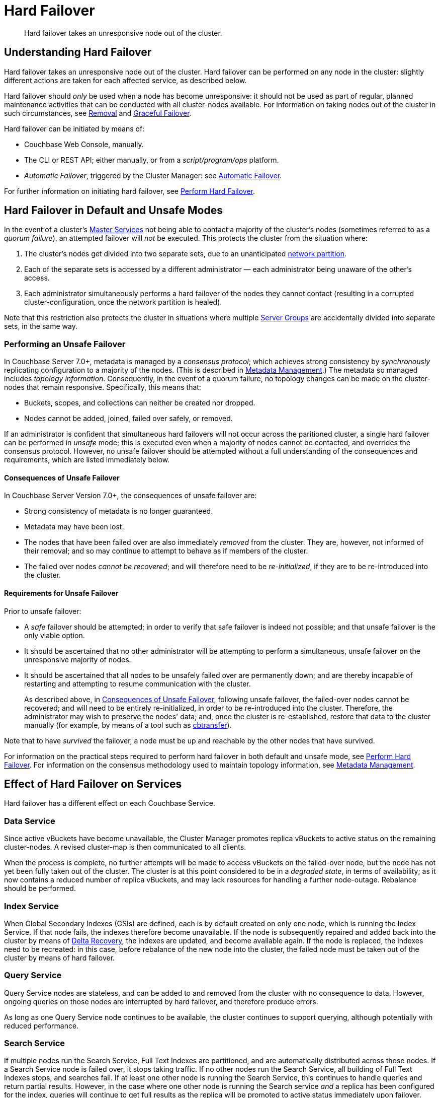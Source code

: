 = Hard Failover
:description: Hard failover takes an unresponsive node out of the cluster.

[abstract]
{description}

[#understanding-hard-]
== Understanding Hard Failover

Hard failover takes an unresponsive node out of the cluster.
Hard failover can be performed on any node in the cluster: slightly different actions are taken for each affected service, as described below.

Hard failover should _only_ be used when a node has become unresponsive: it should not be used as part of regular, planned maintenance activities that can be conducted with all cluster-nodes available.
For information on taking nodes out of the cluster in such circumstances, see
xref:learn:clusters-and-availability/removal.adoc[Removal] and xref:learn:clusters-and-availability/graceful-failover.adoc[Graceful Failover].

Hard failover can be initiated by means of:

* Couchbase Web Console, manually.
* The CLI or REST API; either manually, or from a [.path]_script/program/ops_ platform.
* _Automatic Failover_, triggered by the Cluster Manager: see xref:learn:clusters-and-availability/automatic-failover.adoc[Automatic Failover].

For further information on initiating hard failover, see xref:manage:manage-nodes/failover-hard.adoc[Perform Hard Failover].

[#default-and-unsafe]
== Hard Failover in Default and Unsafe Modes

In the event of a cluster’s xref:learn:clusters-and-availability/cluster-manager.adoc#master-services[Master Services] not being able to contact a majority of the cluster’s nodes (sometimes referred to as a _quorum failure_), an attempted failover will _not_ be executed.
This protects the cluster from the situation where:

. The cluster’s nodes get divided into two separate sets, due to an unanticipated https://en.wikipedia.org/wiki/Network_partition[network partition^].

. Each of the separate sets is accessed by a different administrator &#8212; each administrator being unaware of the other’s access.

. Each administrator simultaneously performs a hard failover of the nodes they cannot contact (resulting in a corrupted cluster-configuration, once the network partition is healed).

Note that this restriction also protects the cluster in situations where multiple xref:learn:clusters-and-availability/groups.adoc[Server Groups] are accidentally divided into separate sets, in the same way.

[#performing-an-unsafe-failover]
=== Performing an Unsafe Failover

In Couchbase Server 7.0+, metadata is managed by a _consensus protocol_; which achieves strong consistency by _synchronously_ replicating configuration to a majority of the nodes.
(This is described in xref:learn:clusters-and-availability/metadata-management.adoc[Metadata Management].)
The metadata so managed includes _topology information_.
Consequently, in the event of a quorum failure, no topology changes can be made on the cluster-nodes that remain responsive.
Specifically, this means that:

* Buckets, scopes, and collections can neither be created nor dropped.

* Nodes cannot be added, joined, failed over safely, or removed.

If an administrator is confident that simultaneous hard failovers will not occur across the paritioned cluster, a single hard failover can be performed in _unsafe_ mode; this is executed even when a majority of nodes cannot be contacted, and overrides the consensus protocol.
However, no unsafe failover should be attempted without a full understanding of the consequences and requirements, which are listed immediately below.

[#consequences-of-unsafe-failover]
==== Consequences of Unsafe Failover

In Couchbase Server Version 7.0+, the consequences of unsafe failover are:

* Strong consistency of metadata is no longer guaranteed.

* Metadata may have been lost.

* The nodes that have been failed over are also immediately _removed_ from the cluster.
They are, however, not informed of their removal; and so may continue to attempt to behave as if members of the cluster.

* The failed over nodes _cannot be recovered_; and will therefore need to be _re-initialized_, if they are to be re-introduced into the cluster.

[#requirements-for-unsafe-failover]
==== Requirements for Unsafe Failover

Prior to unsafe failover:

* A _safe_ failover should be attempted; in order to verify that safe failover is indeed not possible; and that unsafe failover is the only viable option.

* It should be ascertained that no other administrator will be attempting to perform a simultaneous, unsafe failover on the unresponsive majority of nodes.

* It should be ascertained that all nodes to be unsafely failed over are permanently down; and are thereby incapable of restarting and attempting to resume communication with the cluster.
+
As described above, in xref:learn:clusters-and-availability/hard-failover.adoc#consequences-of-unsafe-failover[Consequences of Unsafe Failover], following unsafe failover, the failed-over nodes cannot be recovered; and will need to be entirely re-initialized, in order to be re-introduced into the cluster.
Therefore, the administrator may wish to preserve the nodes' data; and, once the cluster is re-established, restore that data to the cluster manually (for example, by means of a tool such as xref:cli:cbtools/cbtransfer.adoc[cbtransfer]).

Note that to have _survived_ the failover, a node must be up and reachable by the other nodes that have survived.

For information on the practical steps required to perform hard failover in both default and unsafe mode, see xref:manage:manage-nodes/failover-hard.adoc[Perform Hard Failover].
For information on the consensus methodology used to maintain topology information, see xref:learn:clusters-and-availability/metadata-management.adoc[Metadata Management].

== Effect of Hard Failover on Services

Hard failover has a different effect on each Couchbase Service.

=== Data Service

Since active vBuckets have become unavailable, the Cluster Manager promotes replica vBuckets to active status on the remaining cluster-nodes.
A revised cluster-map is then communicated to all clients.

When the process is complete, no further attempts will be made to access vBuckets on the failed-over node, but the node has not yet been fully taken out of the cluster.
The cluster is at this point considered to be in a _degraded state_, in terms of availability; as it now contains a reduced number of replica vBuckets, and may lack resources for handling a further node-outage.
Rebalance should be performed.

=== Index Service

When Global Secondary Indexes (GSIs) are defined, each is by default created on only one node, which is running the Index Service.
If that node fails, the indexes therefore become unavailable.
If the node is subsequently repaired and added back into the cluster by means of xref:learn:clusters-and-availability/recovery#delta-recovery[Delta Recovery], the indexes are updated, and become available again.
If the node is replaced, the indexes need to be recreated: in this case, before rebalance of the new node into the cluster, the failed node must be taken out of the cluster by means of hard failover.

=== Query Service

Query Service nodes are stateless, and can be added to and removed from the cluster with no consequence to data.
However, ongoing queries on those nodes are interrupted by hard failover, and therefore produce errors.

As long as one Query Service node continues to be available, the cluster continues to support querying, although potentially with reduced performance.

=== Search Service

If multiple nodes run the Search Service, Full Text Indexes are partitioned, and are automatically distributed across those nodes.
If a Search Service node is failed over, it stops taking traffic.
If no other nodes run the Search Service, all building of Full Text Indexes stops, and searches fail.
If at least one other node is running the Search Service, this continues to handle queries and return partial results.
However, in the case where one other node is running the Search service _and_ a replica has been configured for the index, queries will continue to get full results as the replica will be promoted to active status immediately upon failover.

When a rebalance occurs:

* If replicas have been configured for Full Text Indexes, the Search Service will generate new replica index partitions if the cluster size permits it.

* If replicas have _not_ been configured, the Search Service rebuilds the index partitions on the remaining nodes of the cluster, using stored index definitions.

Note that the Search Service is not supported by Delta Recovery.

=== Eventing Service

If a cluster contains a single node that hosts the Eventing Service, and this node undergoes hard failover, the Eventing Service on the node stops, and mutation-processing on the node is interrupted: this results in a complete halt of Eventing-Service function-execution and mutation-processing.
If the node is restored to the cluster, and the Eventing Service is restarted, Eventing-Service functions redeploy, and mutation-processing resumes: however, this may result in the processing of mutations that are duplicates of mutations made immediately prior to failover, and may result in inappropriate changes to data, if the business logic in function-code is not idempotent.

If multiple cluster-nodes host the Eventing Service, responsibility for handling data-mutations is divided between these nodes; with each node handling the data-mutations for a defined subset of vBuckets.
If a hard failover is performed on one of the Eventing-Service nodes, the failed-over node's former responsibilities are assigned to the surviving Eventing-Service nodes as part of the hard-failover process &#8212; thereby ensuring continuity of mutation-processing, and avoiding the immediate need for a rebalance.
If hard failover is, in these circumstances, selected by means of Couchbase Web Console, a notification such as the following is provided, when failover-confirmation is requested: _Failover of this node will trigger internal processing after failover for the following service: Eventing._
_This processing may take some time to complete._

Note that vBucket reallocations that occur due to failover may themselves lead to the processing of mutations that are duplicates of mutations made prior to failover.

The processing of duplicate mutations can happen only within a limited time-window, following the last completed DCP checkpoint.

[#hard-failover-and-the-analytics-service]
=== Analytics Service

The Analytics Service uses _shadow data_, which is a single copy of a subset of the data maintained by the Data Service.
The shadow data is not replicated; however, its single copy is partitioned across all cluster nodes that run the Analytics Service.

If any single Analytics-Service node undergoes hard failover, the Analytics Service and all analytics processing stop, cluster-wide.
If the lost Analytics-Service node is restored to the cluster, and the service is restarted, no rebuilding of shadow data is necessary, and analytics processing resumes across the Analytics-Service nodes of the cluster.
However, if a lost Analytics-Service node is permanently removed or replaced, all shadow data must be rebuilt, if and when the Analytics Service is restarted.

[#hard-failover-and-the-backup-service]
=== Backup Service

If data is not available, due to the unresponsiveness of a Data-Service node, or due to data-loss that occurs in consequence of a subsequent hard failover, a scheduled backup will fail.
If data becomes accessible again, due to replica-promotions that occur in consequence of a hard failover, the Backup Service locates the data, and a scheduled backup will succeed.

If a _follower_ Backup-Service node becomes unresponsive, or is lost due to a subsequent hard-failover, the Backup Service continues to operate; using the _leader_ Backup-Service node, and any surviving _follower_ nodes.
If the _leader_ Backup-Service node becomes unresponsive, or is lost due to a subsequent hard-failover, the Backup Service ceases to operate; until a rebalance is performed.
During this rebalance, ns_server elects a new _leader_, and the Backup Service resumes operations.

For information on the _leader-follower_ architecture, see xref:learn:services-and-indexes/services/backup-service.adoc#backup-service-architecture[Backup-Service Architecture].


== Returning the Cluster to a Stable State

If or when the failed node is repaired and ready, it can be added back to the cluster via Delta or Full Recovery.
Alternatively, an entirely new node can be added instead.

* xref:learn:clusters-and-availability/recovery#delta-recovery[Delta Recovery] can be performed when the Cluster Manager recognizes the node as a previous member of the cluster.
If Delta Recovery fails, Full Recovery must be performed.
+
When a node is added back to the cluster using Delta Recovery, the replica vBuckets on the failed-over node are considered to be _trusted_, but _behind on data_.
The Cluster Manager therefore resynchronizes the vBuckets, so that their data becomes current.
When this operation is complete, vBuckets are promoted to active status as appropriate, and the cluster map is updated.

* If the node is added back using xref:learn:clusters-and-availability/recovery#full-recovery[Full Recovery], the node is treated as an entirely new node: it is reloaded with data, and requires rebalance.

* If the node cannot be added back, a new node can be added, and the cluster rebalanced.

Prior to rebalance, a cluster should always be restored to an appropriate size and topology.
Note that a rebalance performed prior to the re-adding of a failed over node prevents Delta Recovery.

== Hard Failover Example

Given:

* A cluster containing four nodes, each of which runs the Data Service

* A single replica configured per bucket, such that 256 active and 256 replica vBuckets therefore reside on each node

* Node 4 of the cluster, on which vBucket #762 resides, offline and apparently unrecoverable

The following occur:

. Clients attempting reads and writes on node 4 receive errors or timeouts.

. Hard failover is initiated, either manually or automatically, to remove node 4.

. The Cluster Manager promotes the replica vBucket 762 to active status, on node 2.
The cluster now has no replica for vBucket 762.

. The Cluster Map is updated, so that clients' subsequent reads and writes will go to the correct location for vBucket 762, now node #2.

The same process is repeated for the remaining 255 vBuckets.
It is then repeated for the remaining 255 vBuckets of the bucket, one bucket at a time.

== Hard Failover and Multiple Nodes

Unless xref:learn:clusters-and-availability/groups.adoc[Server Group Awareness] is in operation, multiple nodes should not be failed over simultaneously; unless enough replica vBuckets exist on the remaining nodes to support required promotions to active status, and the number and capacity of the remaining nodes allow continued cluster-operation.
If two nodes are to be failed over, two replicas per bucket are required, to prevent data-loss.

== Unrecognized Non-Availability

In rare cases, the Cluster Manager fails to recognize the unavailability of a node.
In such cases, if graceful failover does not succeed, hard should be performed.
